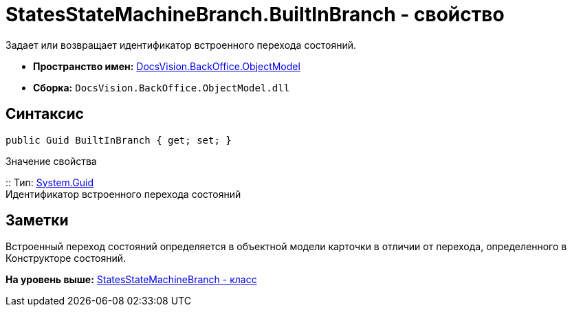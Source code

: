 = StatesStateMachineBranch.BuiltInBranch - свойство

Задает или возвращает идентификатор встроенного перехода состояний.

* [.keyword]*Пространство имен:* xref:ObjectModel_NS.adoc[DocsVision.BackOffice.ObjectModel]
* [.keyword]*Сборка:* [.ph .filepath]`DocsVision.BackOffice.ObjectModel.dll`

== Синтаксис

[source,pre,codeblock,language-csharp]
----
public Guid BuiltInBranch { get; set; }
----

Значение свойства

::
  Тип: http://msdn.microsoft.com/ru-ru/library/system.guid.aspx[System.Guid]
  +
  Идентификатор встроенного перехода состояний

== Заметки

Встроенный переход состояний определяется в объектной модели карточки в отличии от перехода, определенного в Конструкторе состояний.

*На уровень выше:* xref:../../../../api/DocsVision/BackOffice/ObjectModel/StatesStateMachineBranch_CL.adoc[StatesStateMachineBranch - класс]

